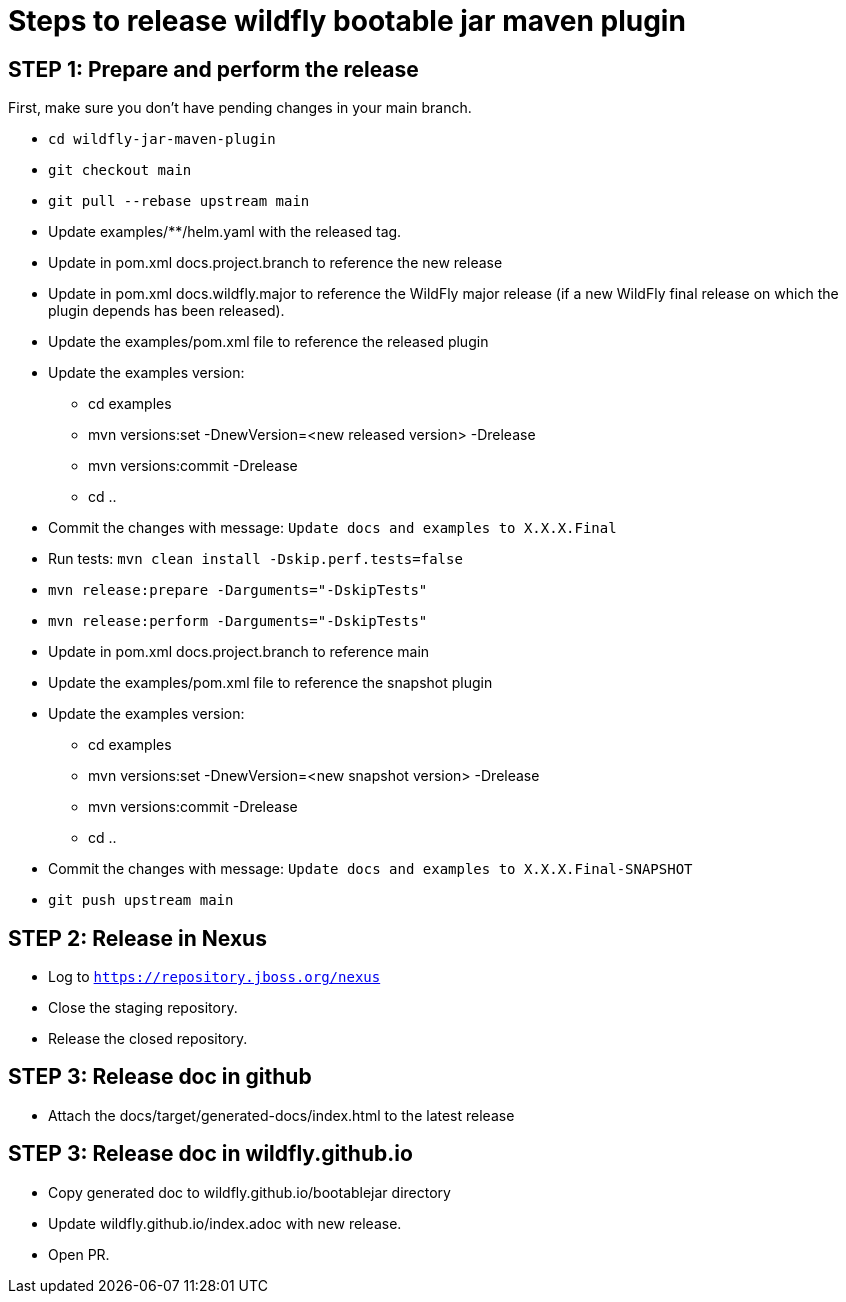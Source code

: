 = Steps to release wildfly bootable jar maven plugin

== STEP 1: Prepare and perform the release

First, make sure you don't have pending changes in your main branch.

* `cd wildfly-jar-maven-plugin`
* `git checkout main`
* `git pull --rebase upstream main`
* Update examples/**/helm.yaml with the released tag.
* Update in pom.xml docs.project.branch to reference the new release
* Update in pom.xml docs.wildfly.major to reference the WildFly major release (if a new WildFly final release on which the plugin depends has been released).
* Update the examples/pom.xml file to reference the released plugin
* Update the examples version:
** cd examples
** mvn versions:set -DnewVersion=<new released version> -Drelease
** mvn versions:commit -Drelease
** cd ..
* Commit the changes with message: `Update docs and examples to X.X.X.Final`
* Run tests: `mvn clean install -Dskip.perf.tests=false`
* `mvn release:prepare -Darguments="-DskipTests"`
* `mvn release:perform -Darguments="-DskipTests"`
* Update in pom.xml docs.project.branch to reference main
* Update the examples/pom.xml file to reference the snapshot plugin
* Update the examples version:
** cd examples
** mvn versions:set -DnewVersion=<new snapshot version> -Drelease
** mvn versions:commit -Drelease
** cd ..
* Commit the changes with message: `Update docs and examples to X.X.X.Final-SNAPSHOT`
* `git push upstream main`

== STEP 2: Release in Nexus

* Log to `https://repository.jboss.org/nexus`
* Close the staging repository.
* Release the closed repository.

== STEP 3: Release doc in github

* Attach the docs/target/generated-docs/index.html to the latest release

== STEP 3: Release doc in wildfly.github.io

* Copy generated doc to wildfly.github.io/bootablejar directory
* Update wildfly.github.io/index.adoc with new release.
* Open PR.
